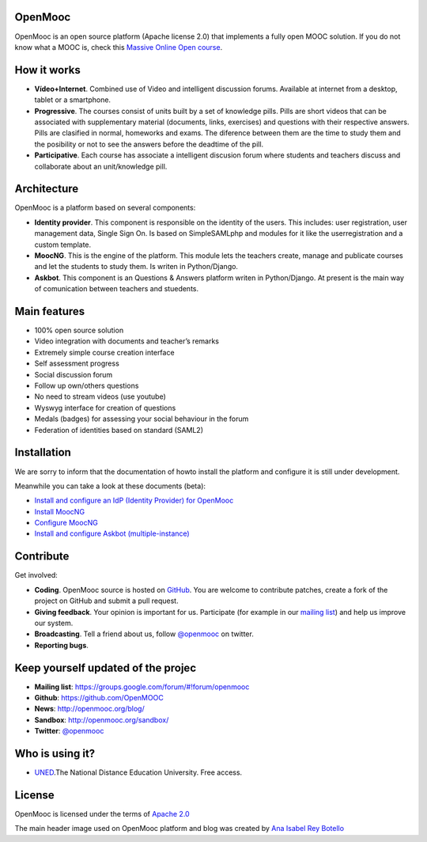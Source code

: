 OpenMooc
========

OpenMooc is an open source platform (Apache license 2.0) that implements a fully open MOOC solution. If you do not know what a MOOC is, check this `Massive Online Open course <http://en.wikipedia.org/wiki/Massive_open_online_course>`_.


How it works
============

* **Vídeo+Internet**. Combined use of Video and intelligent discussion forums. Available at internet from a desktop, tablet or a smartphone.
* **Progressive**. The courses consist of units built by a set of knowledge pills. Pills are short videos that can be associated with supplementary material (documents, links, exercises) and questions with their respective answers. Pills are clasified in normal, homeworks and exams. The diference between them are the time to study them and the posibility or not to see the answers before the deadtime of the pill.
* **Participative**. Each course has associate a intelligent discusion forum where students and teachers  discuss and collaborate about an unit/knowledge pill.


Architecture
============

OpenMooc is a platform based on several components:

* **Identity provider**. This component is responsible on the identity of the users. This includes: user registration, user management data, Single Sign On. Is based on SimpleSAMLphp and modules for it like the userregistration and a custom template.
* **MoocNG**. This is the engine of the platform. This module lets the teachers create, manage and publicate courses and let the students to study them. Is writen in Python/Django.
* **Askbot**. This component is an Questions & Answers platform writen in Python/Django. At present is the main way of comunication between teachers and stuedents.


Main features
=============

* 100% open source solution
* Video integration with documents and teacher’s remarks
* Extremely simple course creation interface
* Self assessment progress
* Social discussion forum
* Follow up own/others questions
* No need to stream videos (use youtube)
* Wyswyg interface for creation of questions
* Medals (badges) for assessing your social behaviour in the forum
* Federation of identities based on standard (SAML2)


Installation
============

We are sorry to inform that the documentation of howto install the platform and configure it is still under development.

Meanwhile you can take a look at these documents (beta):

* `Install and configure an IdP (Identity Provider) for OpenMooc <https://github.com/OpenMOOC/documentation/blob/master/IdP_guide.rst>`_
* `Install MoocNG <https://raw.github.com/OpenMOOC/moocng/master/docs/source/install.rst>`_
* `Configure MoocNG <https://github.com/OpenMOOC/moocng/blob/master/docs/source/configuration.rst>`_
* `Install and configure Askbot (multiple-instance) <https://github.com/OpenMOOC/askbot-openmooc/blob/master/README-centos-multipleinstance.rst>`_

Contribute
==========

Get involved:

* **Coding**. OpenMooc source is hosted on `GitHub <https://github.com/OpenMOOC>`_. You are welcome to contribute patches, create a fork of the project on GitHub and submit a pull request.
* **Giving feedback**. Your opinion is important for us. Participate (for example in our `mailing list <https://groups.google.com/d/forum/openmooc>`_) and help us improve our system.
* **Broadcasting**. Tell a friend about us,  follow `@openmooc <https://twitter.com/openmooc>`_ on twitter.
* **Reporting bugs**.  


Keep yourself updated of the projec
===================================

* **Mailing list**: https://groups.google.com/forum/#!forum/openmooc
* **Github**: https://github.com/OpenMOOC
* **News**: http://openmooc.org/blog/
* **Sandbox**: http://openmooc.org/sandbox/
* **Twitter**: `@openmooc <https://twitter.com/openmooc>`_


Who is using it?
================

* `UNED <http://unedcoma.es>`_.The National Distance Education University. Free access.


License
=======

OpenMooc is licensed under the terms of `Apache 2.0 <http://www.apache.org/licenses/LICENSE-2.0.html>`_

The main header image used on OpenMooc platform and blog was created by `Ana Isabel Rey Botello <https://github.com/anarey>`_
